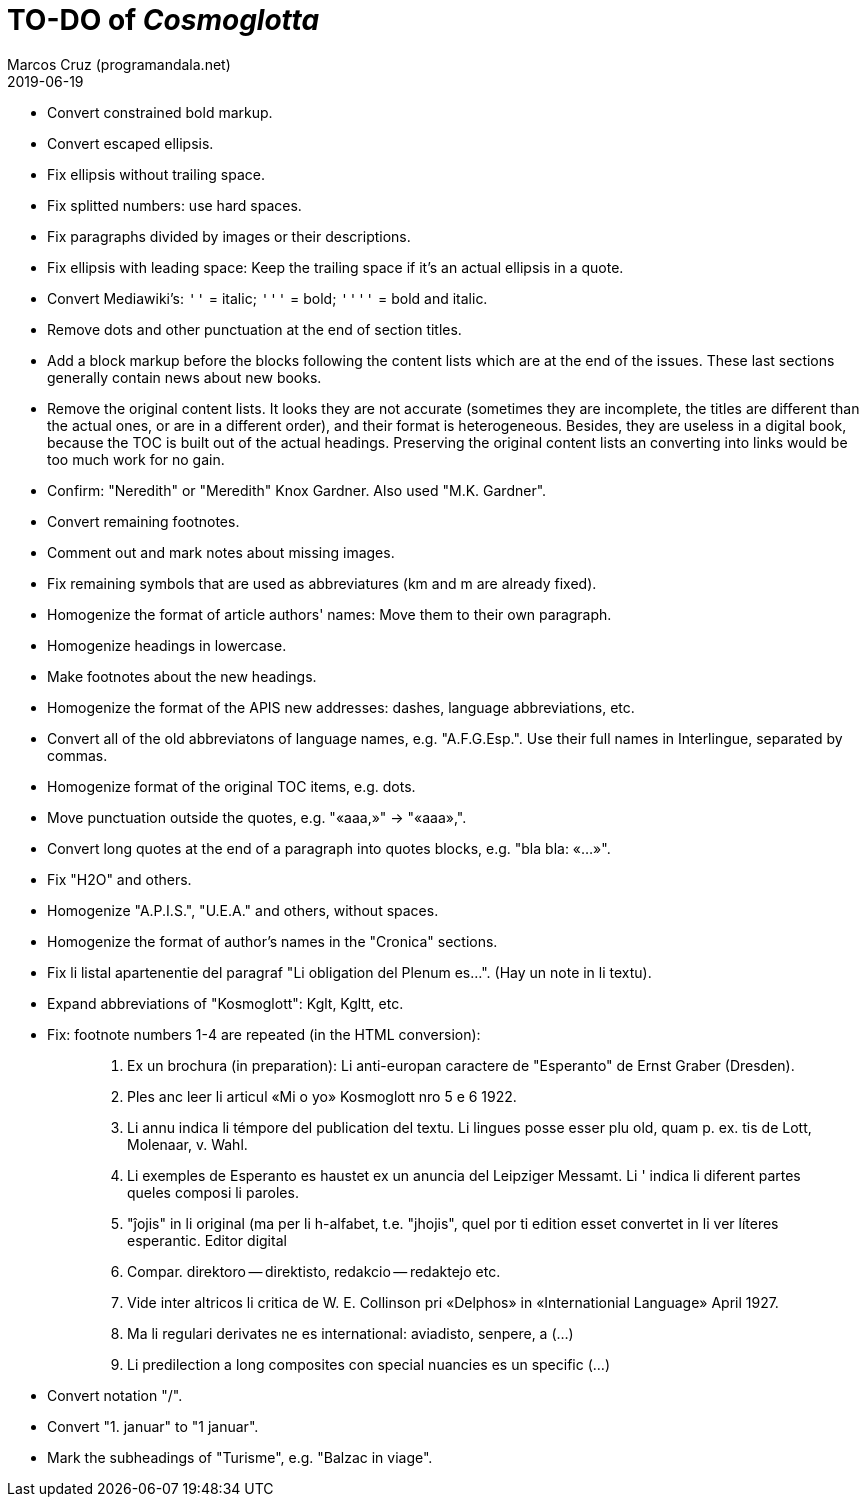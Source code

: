 = TO-DO of _Cosmoglotta_
:author: Marcos Cruz (programandala.net)
:revdate: 2019-06-19

- Convert constrained bold markup.
- Convert escaped ellipsis. 
- Fix ellipsis without trailing space.
- Fix splitted numbers: use hard spaces.
- Fix paragraphs divided by images or their descriptions.
- Fix ellipsis with leading space: Keep the trailing space if it's an
  actual ellipsis in a quote.
- Convert Mediawiki's: `''` =  italic; `'''` = bold; `''''` = bold and
  italic.
- Remove dots and other punctuation at the end of section titles.
- Add a block markup before the blocks following the content lists
  which are at the end of the issues. These last sections generally
  contain news about new books.
- Remove the original content lists. It looks they are not accurate
  (sometimes they are incomplete, the titles are different than the
  actual ones, or are in a different order), and their format is
  heterogeneous. Besides, they are useless in a digital book, because
  the TOC is built out of the actual headings. Preserving the original
  content lists an converting into links would be too much work for no
  gain.
- Confirm: "Neredith" or "Meredith" Knox Gardner. Also used "M.K.
  Gardner".
- Convert remaining footnotes.
- Comment out and mark notes about missing images.
- Fix remaining symbols that are used as abbreviatures (km and m are
  already fixed).
- Homogenize the format of article authors' names: Move them to their
  own paragraph.
- Homogenize headings in lowercase.
- Make footnotes about the new headings.
- Homogenize the format of the APIS new addresses: dashes, language
  abbreviations, etc.
- Convert all of the old abbreviatons of language names, e.g.
  "A.F.G.Esp.". Use their full names in Interlingue, separated by
  commas.
- Homogenize format of the original TOC items, e.g. dots.
- Move punctuation outside the quotes, e.g. "«aaa,»" -> "«aaa»,".
- Convert long quotes at the end of a paragraph into quotes blocks,
  e.g. "bla bla: «...»".
- Fix "H2O" and others.
- Homogenize "A.P.I.S.", "U.E.A." and others, without spaces.
- Homogenize the format of author's names in the "Cronica" sections.
- Fix li listal apartenentie del paragraf "Li obligation del Plenum
  es...". (Hay un note in li textu).
- Expand abbreviations of "Kosmoglott": Kglt, Kgltt, etc. 
- Fix: footnote numbers 1-4 are repeated (in the HTML conversion):
+
____

1. Ex un brochura (in preparation): Li anti-europan caractere de
   "Esperanto" de Ernst Graber (Dresden).
2. Ples anc leer li articul «Mi o yo» Kosmoglott nro 5 e 6 1922.
3. Li annu indica li témpore del publication del textu. Li lingues
   posse esser plu old, quam p. ex. tis de Lott, Molenaar, v. Wahl.
4. Li exemples de Esperanto es haustet ex un anuncia del Leipziger
   Messamt. Li ' indica li diferent partes queles composi li paroles.
1. "ĵojis" in li original (ma per li h-alfabet, t.e. "jhojis", quel
   por ti edition esset convertet in li ver líteres esperantic. Editor
   digital
2. Compar. direktoro — direktisto, redakcio — redaktejo etc.
3. Vide inter altricos li critica de W. E. Collinson pri «Delphos» in
   «Internationial Language» April 1927.
4. Ma li regulari derivates ne es international: aviadisto, senpere, a
   (...)
5. Li predilection a long composites con special nuancies es un
   specific (...)
____
- Convert notation "/".
- Convert "1. januar" to "1 januar".
- Mark the subheadings of "Turisme", e.g. "Balzac in viage".
